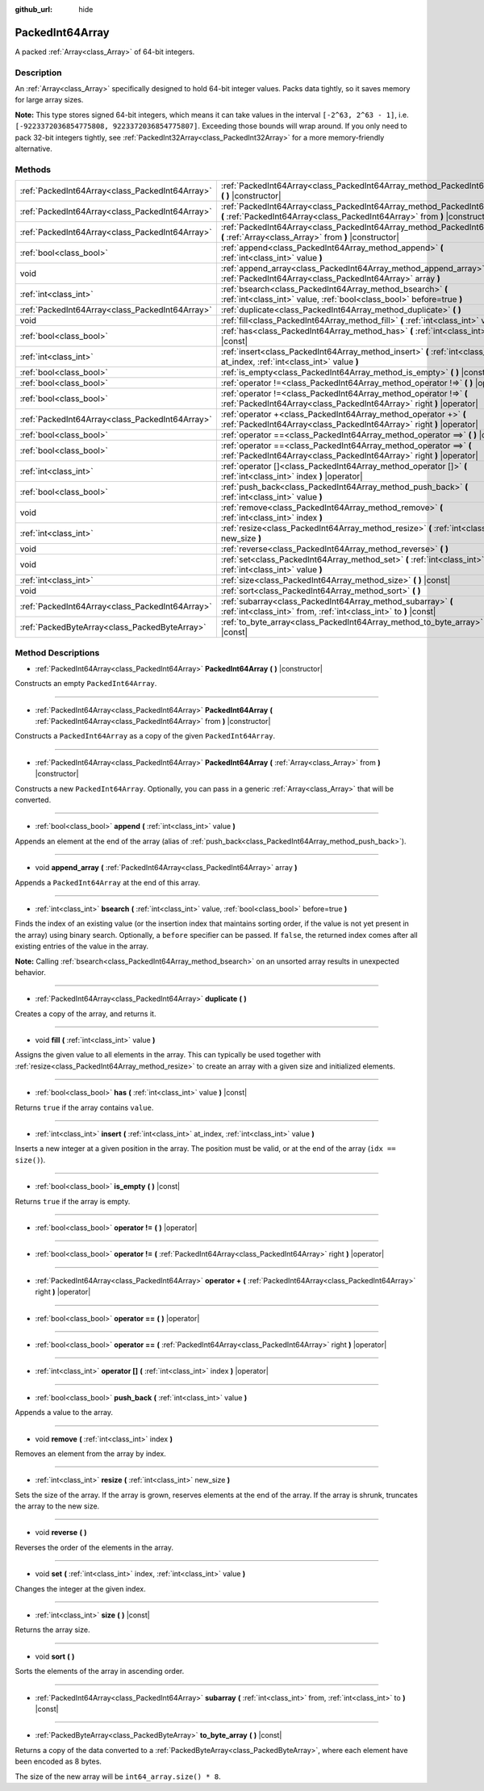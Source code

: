 :github_url: hide

.. Generated automatically by doc/tools/makerst.py in Godot's source tree.
.. DO NOT EDIT THIS FILE, but the PackedInt64Array.xml source instead.
.. The source is found in doc/classes or modules/<name>/doc_classes.

.. _class_PackedInt64Array:

PackedInt64Array
================

A packed :ref:`Array<class_Array>` of 64-bit integers.

Description
-----------

An :ref:`Array<class_Array>` specifically designed to hold 64-bit integer values. Packs data tightly, so it saves memory for large array sizes.

**Note:** This type stores signed 64-bit integers, which means it can take values in the interval ``[-2^63, 2^63 - 1]``, i.e. ``[-9223372036854775808, 9223372036854775807]``. Exceeding those bounds will wrap around. If you only need to pack 32-bit integers tightly, see :ref:`PackedInt32Array<class_PackedInt32Array>` for a more memory-friendly alternative.

Methods
-------

+-------------------------------------------------+--------------------------------------------------------------------------------------------------------------------------------------------------------+
| :ref:`PackedInt64Array<class_PackedInt64Array>` | :ref:`PackedInt64Array<class_PackedInt64Array_method_PackedInt64Array>` **(** **)** |constructor|                                                      |
+-------------------------------------------------+--------------------------------------------------------------------------------------------------------------------------------------------------------+
| :ref:`PackedInt64Array<class_PackedInt64Array>` | :ref:`PackedInt64Array<class_PackedInt64Array_method_PackedInt64Array>` **(** :ref:`PackedInt64Array<class_PackedInt64Array>` from **)** |constructor| |
+-------------------------------------------------+--------------------------------------------------------------------------------------------------------------------------------------------------------+
| :ref:`PackedInt64Array<class_PackedInt64Array>` | :ref:`PackedInt64Array<class_PackedInt64Array_method_PackedInt64Array>` **(** :ref:`Array<class_Array>` from **)** |constructor|                       |
+-------------------------------------------------+--------------------------------------------------------------------------------------------------------------------------------------------------------+
| :ref:`bool<class_bool>`                         | :ref:`append<class_PackedInt64Array_method_append>` **(** :ref:`int<class_int>` value **)**                                                            |
+-------------------------------------------------+--------------------------------------------------------------------------------------------------------------------------------------------------------+
| void                                            | :ref:`append_array<class_PackedInt64Array_method_append_array>` **(** :ref:`PackedInt64Array<class_PackedInt64Array>` array **)**                      |
+-------------------------------------------------+--------------------------------------------------------------------------------------------------------------------------------------------------------+
| :ref:`int<class_int>`                           | :ref:`bsearch<class_PackedInt64Array_method_bsearch>` **(** :ref:`int<class_int>` value, :ref:`bool<class_bool>` before=true **)**                     |
+-------------------------------------------------+--------------------------------------------------------------------------------------------------------------------------------------------------------+
| :ref:`PackedInt64Array<class_PackedInt64Array>` | :ref:`duplicate<class_PackedInt64Array_method_duplicate>` **(** **)**                                                                                  |
+-------------------------------------------------+--------------------------------------------------------------------------------------------------------------------------------------------------------+
| void                                            | :ref:`fill<class_PackedInt64Array_method_fill>` **(** :ref:`int<class_int>` value **)**                                                                |
+-------------------------------------------------+--------------------------------------------------------------------------------------------------------------------------------------------------------+
| :ref:`bool<class_bool>`                         | :ref:`has<class_PackedInt64Array_method_has>` **(** :ref:`int<class_int>` value **)** |const|                                                          |
+-------------------------------------------------+--------------------------------------------------------------------------------------------------------------------------------------------------------+
| :ref:`int<class_int>`                           | :ref:`insert<class_PackedInt64Array_method_insert>` **(** :ref:`int<class_int>` at_index, :ref:`int<class_int>` value **)**                            |
+-------------------------------------------------+--------------------------------------------------------------------------------------------------------------------------------------------------------+
| :ref:`bool<class_bool>`                         | :ref:`is_empty<class_PackedInt64Array_method_is_empty>` **(** **)** |const|                                                                            |
+-------------------------------------------------+--------------------------------------------------------------------------------------------------------------------------------------------------------+
| :ref:`bool<class_bool>`                         | :ref:`operator !=<class_PackedInt64Array_method_operator !=>` **(** **)** |operator|                                                                   |
+-------------------------------------------------+--------------------------------------------------------------------------------------------------------------------------------------------------------+
| :ref:`bool<class_bool>`                         | :ref:`operator !=<class_PackedInt64Array_method_operator !=>` **(** :ref:`PackedInt64Array<class_PackedInt64Array>` right **)** |operator|             |
+-------------------------------------------------+--------------------------------------------------------------------------------------------------------------------------------------------------------+
| :ref:`PackedInt64Array<class_PackedInt64Array>` | :ref:`operator +<class_PackedInt64Array_method_operator +>` **(** :ref:`PackedInt64Array<class_PackedInt64Array>` right **)** |operator|               |
+-------------------------------------------------+--------------------------------------------------------------------------------------------------------------------------------------------------------+
| :ref:`bool<class_bool>`                         | :ref:`operator ==<class_PackedInt64Array_method_operator ==>` **(** **)** |operator|                                                                   |
+-------------------------------------------------+--------------------------------------------------------------------------------------------------------------------------------------------------------+
| :ref:`bool<class_bool>`                         | :ref:`operator ==<class_PackedInt64Array_method_operator ==>` **(** :ref:`PackedInt64Array<class_PackedInt64Array>` right **)** |operator|             |
+-------------------------------------------------+--------------------------------------------------------------------------------------------------------------------------------------------------------+
| :ref:`int<class_int>`                           | :ref:`operator []<class_PackedInt64Array_method_operator []>` **(** :ref:`int<class_int>` index **)** |operator|                                       |
+-------------------------------------------------+--------------------------------------------------------------------------------------------------------------------------------------------------------+
| :ref:`bool<class_bool>`                         | :ref:`push_back<class_PackedInt64Array_method_push_back>` **(** :ref:`int<class_int>` value **)**                                                      |
+-------------------------------------------------+--------------------------------------------------------------------------------------------------------------------------------------------------------+
| void                                            | :ref:`remove<class_PackedInt64Array_method_remove>` **(** :ref:`int<class_int>` index **)**                                                            |
+-------------------------------------------------+--------------------------------------------------------------------------------------------------------------------------------------------------------+
| :ref:`int<class_int>`                           | :ref:`resize<class_PackedInt64Array_method_resize>` **(** :ref:`int<class_int>` new_size **)**                                                         |
+-------------------------------------------------+--------------------------------------------------------------------------------------------------------------------------------------------------------+
| void                                            | :ref:`reverse<class_PackedInt64Array_method_reverse>` **(** **)**                                                                                      |
+-------------------------------------------------+--------------------------------------------------------------------------------------------------------------------------------------------------------+
| void                                            | :ref:`set<class_PackedInt64Array_method_set>` **(** :ref:`int<class_int>` index, :ref:`int<class_int>` value **)**                                     |
+-------------------------------------------------+--------------------------------------------------------------------------------------------------------------------------------------------------------+
| :ref:`int<class_int>`                           | :ref:`size<class_PackedInt64Array_method_size>` **(** **)** |const|                                                                                    |
+-------------------------------------------------+--------------------------------------------------------------------------------------------------------------------------------------------------------+
| void                                            | :ref:`sort<class_PackedInt64Array_method_sort>` **(** **)**                                                                                            |
+-------------------------------------------------+--------------------------------------------------------------------------------------------------------------------------------------------------------+
| :ref:`PackedInt64Array<class_PackedInt64Array>` | :ref:`subarray<class_PackedInt64Array_method_subarray>` **(** :ref:`int<class_int>` from, :ref:`int<class_int>` to **)** |const|                       |
+-------------------------------------------------+--------------------------------------------------------------------------------------------------------------------------------------------------------+
| :ref:`PackedByteArray<class_PackedByteArray>`   | :ref:`to_byte_array<class_PackedInt64Array_method_to_byte_array>` **(** **)** |const|                                                                  |
+-------------------------------------------------+--------------------------------------------------------------------------------------------------------------------------------------------------------+

Method Descriptions
-------------------

.. _class_PackedInt64Array_method_PackedInt64Array:

- :ref:`PackedInt64Array<class_PackedInt64Array>` **PackedInt64Array** **(** **)** |constructor|

Constructs an empty ``PackedInt64Array``.

----

- :ref:`PackedInt64Array<class_PackedInt64Array>` **PackedInt64Array** **(** :ref:`PackedInt64Array<class_PackedInt64Array>` from **)** |constructor|

Constructs a ``PackedInt64Array`` as a copy of the given ``PackedInt64Array``.

----

- :ref:`PackedInt64Array<class_PackedInt64Array>` **PackedInt64Array** **(** :ref:`Array<class_Array>` from **)** |constructor|

Constructs a new ``PackedInt64Array``. Optionally, you can pass in a generic :ref:`Array<class_Array>` that will be converted.

----

.. _class_PackedInt64Array_method_append:

- :ref:`bool<class_bool>` **append** **(** :ref:`int<class_int>` value **)**

Appends an element at the end of the array (alias of :ref:`push_back<class_PackedInt64Array_method_push_back>`).

----

.. _class_PackedInt64Array_method_append_array:

- void **append_array** **(** :ref:`PackedInt64Array<class_PackedInt64Array>` array **)**

Appends a ``PackedInt64Array`` at the end of this array.

----

.. _class_PackedInt64Array_method_bsearch:

- :ref:`int<class_int>` **bsearch** **(** :ref:`int<class_int>` value, :ref:`bool<class_bool>` before=true **)**

Finds the index of an existing value (or the insertion index that maintains sorting order, if the value is not yet present in the array) using binary search. Optionally, a ``before`` specifier can be passed. If ``false``, the returned index comes after all existing entries of the value in the array.

**Note:** Calling :ref:`bsearch<class_PackedInt64Array_method_bsearch>` on an unsorted array results in unexpected behavior.

----

.. _class_PackedInt64Array_method_duplicate:

- :ref:`PackedInt64Array<class_PackedInt64Array>` **duplicate** **(** **)**

Creates a copy of the array, and returns it.

----

.. _class_PackedInt64Array_method_fill:

- void **fill** **(** :ref:`int<class_int>` value **)**

Assigns the given value to all elements in the array. This can typically be used together with :ref:`resize<class_PackedInt64Array_method_resize>` to create an array with a given size and initialized elements.

----

.. _class_PackedInt64Array_method_has:

- :ref:`bool<class_bool>` **has** **(** :ref:`int<class_int>` value **)** |const|

Returns ``true`` if the array contains ``value``.

----

.. _class_PackedInt64Array_method_insert:

- :ref:`int<class_int>` **insert** **(** :ref:`int<class_int>` at_index, :ref:`int<class_int>` value **)**

Inserts a new integer at a given position in the array. The position must be valid, or at the end of the array (``idx == size()``).

----

.. _class_PackedInt64Array_method_is_empty:

- :ref:`bool<class_bool>` **is_empty** **(** **)** |const|

Returns ``true`` if the array is empty.

----

.. _class_PackedInt64Array_method_operator !=:

- :ref:`bool<class_bool>` **operator !=** **(** **)** |operator|

----

- :ref:`bool<class_bool>` **operator !=** **(** :ref:`PackedInt64Array<class_PackedInt64Array>` right **)** |operator|

----

.. _class_PackedInt64Array_method_operator +:

- :ref:`PackedInt64Array<class_PackedInt64Array>` **operator +** **(** :ref:`PackedInt64Array<class_PackedInt64Array>` right **)** |operator|

----

.. _class_PackedInt64Array_method_operator ==:

- :ref:`bool<class_bool>` **operator ==** **(** **)** |operator|

----

- :ref:`bool<class_bool>` **operator ==** **(** :ref:`PackedInt64Array<class_PackedInt64Array>` right **)** |operator|

----

.. _class_PackedInt64Array_method_operator []:

- :ref:`int<class_int>` **operator []** **(** :ref:`int<class_int>` index **)** |operator|

----

.. _class_PackedInt64Array_method_push_back:

- :ref:`bool<class_bool>` **push_back** **(** :ref:`int<class_int>` value **)**

Appends a value to the array.

----

.. _class_PackedInt64Array_method_remove:

- void **remove** **(** :ref:`int<class_int>` index **)**

Removes an element from the array by index.

----

.. _class_PackedInt64Array_method_resize:

- :ref:`int<class_int>` **resize** **(** :ref:`int<class_int>` new_size **)**

Sets the size of the array. If the array is grown, reserves elements at the end of the array. If the array is shrunk, truncates the array to the new size.

----

.. _class_PackedInt64Array_method_reverse:

- void **reverse** **(** **)**

Reverses the order of the elements in the array.

----

.. _class_PackedInt64Array_method_set:

- void **set** **(** :ref:`int<class_int>` index, :ref:`int<class_int>` value **)**

Changes the integer at the given index.

----

.. _class_PackedInt64Array_method_size:

- :ref:`int<class_int>` **size** **(** **)** |const|

Returns the array size.

----

.. _class_PackedInt64Array_method_sort:

- void **sort** **(** **)**

Sorts the elements of the array in ascending order.

----

.. _class_PackedInt64Array_method_subarray:

- :ref:`PackedInt64Array<class_PackedInt64Array>` **subarray** **(** :ref:`int<class_int>` from, :ref:`int<class_int>` to **)** |const|

----

.. _class_PackedInt64Array_method_to_byte_array:

- :ref:`PackedByteArray<class_PackedByteArray>` **to_byte_array** **(** **)** |const|

Returns a copy of the data converted to a :ref:`PackedByteArray<class_PackedByteArray>`, where each element have been encoded as 8 bytes.

The size of the new array will be ``int64_array.size() * 8``.

.. |virtual| replace:: :abbr:`virtual (This method should typically be overridden by the user to have any effect.)`
.. |const| replace:: :abbr:`const (This method has no side effects. It doesn't modify any of the instance's member variables.)`
.. |vararg| replace:: :abbr:`vararg (This method accepts any number of arguments after the ones described here.)`
.. |constructor| replace:: :abbr:`constructor (This method is used to construct a type.)`
.. |operator| replace:: :abbr:`operator (This method describes a valid operator to use with this type as left-hand operand.)`

